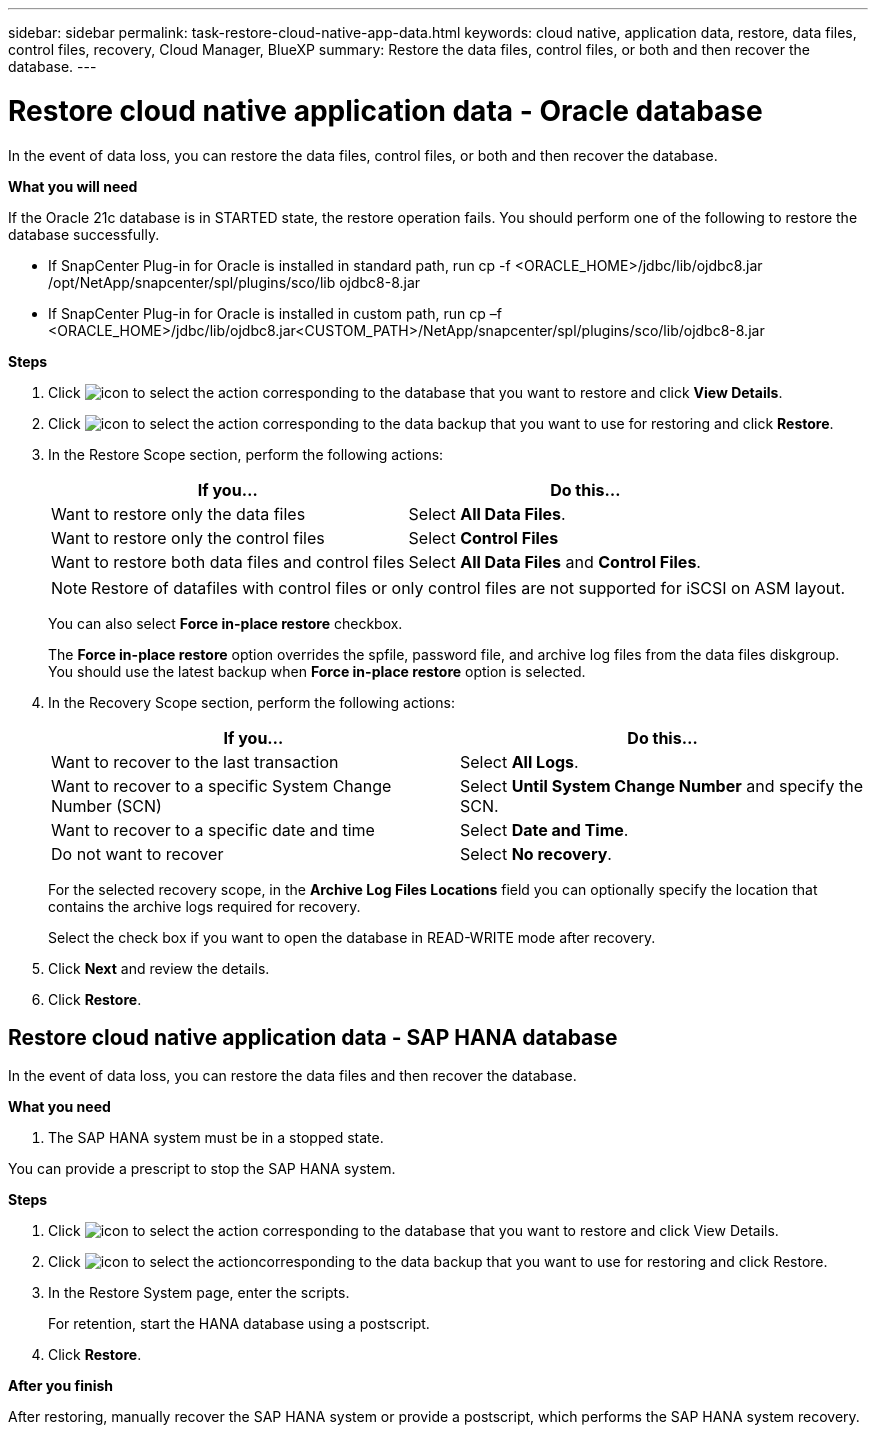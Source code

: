 ---
sidebar: sidebar
permalink: task-restore-cloud-native-app-data.html
keywords: cloud native, application data, restore, data files, control files, recovery, Cloud Manager, BlueXP
summary:  Restore the data files, control files, or both and then recover the database.
---

= Restore cloud native application data - Oracle database
:hardbreaks:
:nofooter:
:icons: font
:linkattrs:
:imagesdir: ./media/

[.lead]

In the event of data loss, you can restore the data files, control files, or both and then recover the database.

*What you will need*

If the Oracle 21c database is in STARTED state, the restore operation fails. You should perform one of the following to restore the database successfully.

* If SnapCenter Plug-in for Oracle is installed in standard path, run cp -f <ORACLE_HOME>/jdbc/lib/ojdbc8.jar /opt/NetApp/snapcenter/spl/plugins/sco/lib ojdbc8-8.jar
* If SnapCenter Plug-in for Oracle is installed in custom path, run cp –f <ORACLE_HOME>/jdbc/lib/ojdbc8.jar<CUSTOM_PATH>/NetApp/snapcenter/spl/plugins/sco/lib/ojdbc8-8.jar


*Steps*

. Click image:icon-action.png[icon to select the action] corresponding to the database that you want to restore and click *View Details*.
. Click image:icon-action.png[icon to select the action] corresponding to the data backup that you want to use for restoring and click *Restore*.
. In the Restore Scope section, perform the following actions:
+
|===
| If you... | Do this...

a|
Want to restore only the data files
a|
Select *All Data Files*.
a|
Want to restore only the control files
a|
Select *Control Files*
a|
Want to restore both data files and control files
a|
Select *All Data Files* and *Control Files*.
|===
+
NOTE: Restore of datafiles with control files or only control files are not supported for iSCSI on ASM layout.

+
You can also select *Force in-place restore* checkbox.
+
The *Force in-place restore* option overrides the spfile, password file, and archive log files from the data files diskgroup. You should use the latest backup when *Force in-place restore* option is selected.

. In the Recovery Scope section, perform the following actions:
+
|===
| If you... | Do this...

a|
Want to recover to the last transaction
a|
Select *All Logs*.
a|
Want to recover to a specific System Change Number (SCN)
a|
Select *Until System Change Number* and specify the SCN.
a|
Want to recover to a specific date and time
a|
Select *Date and Time*.
a|
Do not want to recover
a|
Select *No recovery*.
|===
+
For the selected recovery scope, in the *Archive Log Files Locations* field you can optionally specify the location that contains the archive logs required for recovery.
+
Select the check box if you want to open the database in READ-WRITE mode after recovery.

. Click *Next* and review the details.
. Click *Restore*.

== Restore cloud native application data - SAP HANA database

In the event of data loss, you can restore the data files and then recover the database.

*What you need*

. The SAP HANA system must be in a stopped state.

You can provide a prescript to stop the SAP HANA system.

*Steps*

.	Click image:icon-action.png[icon to select the action] corresponding to the database that you want to restore and click View Details.
.	Click image:icon-action.png[icon to select the action]corresponding to the data backup that you want to use for restoring and click Restore.
.	In the Restore System page, enter the scripts.
+
For retention, start the HANA database using a postscript.
.	Click *Restore*.

*After you finish*

After restoring, manually recover the SAP HANA system or provide a postscript, which performs the SAP HANA system recovery.
